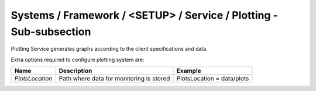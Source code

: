 Systems / Framework / <SETUP> / Service / Plotting - Sub-subsection
===================================================================

Plotting Service generates graphs according to the client specifications and data.

Extra options required to configure plotting system are:

+-----------------+------------------------------------------+----------------------------+
| **Name**        | **Description**                          | **Example**                |
+-----------------+------------------------------------------+----------------------------+
| *PlotsLocation* | Path where data for monitoring is stored | PlotsLocation = data/plots |
+-----------------+------------------------------------------+----------------------------+
